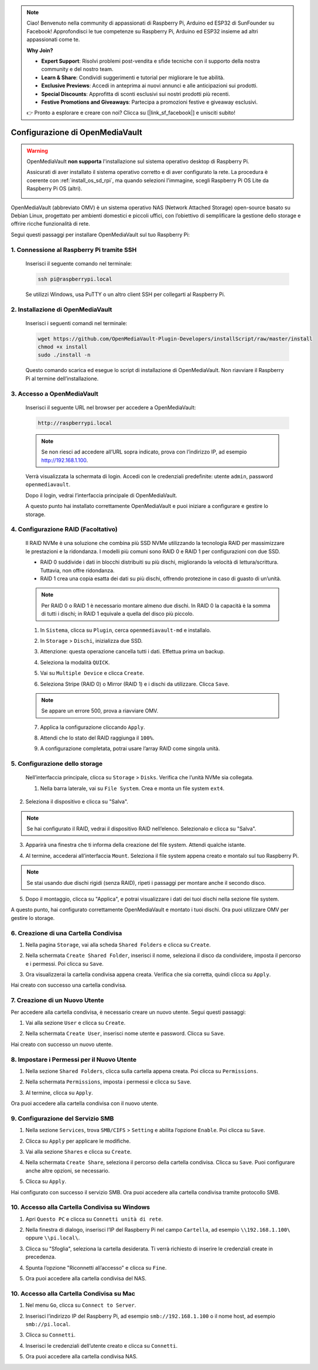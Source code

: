 .. note::

    Ciao! Benvenuto nella community di appassionati di Raspberry Pi, Arduino ed ESP32 di SunFounder su Facebook! Approfondisci le tue competenze su Raspberry Pi, Arduino ed ESP32 insieme ad altri appassionati come te.

    **Why Join?**

    - **Expert Support**: Risolvi problemi post-vendita e sfide tecniche con il supporto della nostra community e del nostro team.
    - **Learn & Share**: Condividi suggerimenti e tutorial per migliorare le tue abilità.
    - **Exclusive Previews**: Accedi in anteprima ai nuovi annunci e alle anticipazioni sui prodotti.
    - **Special Discounts**: Approfitta di sconti esclusivi sui nostri prodotti più recenti.
    - **Festive Promotions and Giveaways**: Partecipa a promozioni festive e giveaway esclusivi.

    👉 Pronto a esplorare e creare con noi? Clicca su [|link_sf_facebook|] e unisciti subito!



.. _omv_5: 


Configurazione di OpenMediaVault
====================================================

.. warning::

   OpenMediaVault **non supporta** l'installazione sul sistema operativo desktop di Raspberry Pi.

   Assicurati di aver installato il sistema operativo corretto e di aver configurato la rete.
   La procedura è coerente con :ref:`install_os_sd_rpi`, ma quando selezioni l'immagine, scegli Raspberry Pi OS Lite da Raspberry Pi OS (altri).

   .. image:: img/omv/omv-install-1.png

OpenMediaVault (abbreviato OMV) è un sistema operativo NAS (Network Attached Storage) open-source basato su Debian Linux, progettato per ambienti domestici e piccoli uffici, con l’obiettivo di semplificare la gestione dello storage e offrire ricche funzionalità di rete.

Segui questi passaggi per installare OpenMediaVault sul tuo Raspberry Pi:

1. Connessione al Raspberry Pi tramite SSH
-----------------------------------------------------------

   Inserisci il seguente comando nel terminale:

   .. code-block:: bash

      ssh pi@raspberrypi.local

   Se utilizzi Windows, usa PuTTY o un altro client SSH per collegarti al Raspberry Pi.

2. Installazione di OpenMediaVault
---------------------------------------

   Inserisci i seguenti comandi nel terminale:

   .. code-block:: bash

      wget https://github.com/OpenMediaVault-Plugin-Developers/installScript/raw/master/install  
      chmod +x install  
      sudo ./install -n

   Questo comando scarica ed esegue lo script di installazione di OpenMediaVault. Non riavviare il Raspberry Pi al termine dell’installazione.

3. Accesso a OpenMediaVault
--------------------------------

   Inserisci il seguente URL nel browser per accedere a OpenMediaVault:

   .. code-block:: bash

      http://raspberrypi.local

   .. note:: Se non riesci ad accedere all’URL sopra indicato, prova con l’indirizzo IP, ad esempio http://192.168.1.100.

   Verrà visualizzata la schermata di login. Accedi con le credenziali predefinite: utente ``admin``, password ``openmediavault``.

   .. image:: img/omv/omv-login.png

   Dopo il login, vedrai l’interfaccia principale di OpenMediaVault.

   .. image:: img/omv/omv-main.png

   A questo punto hai installato correttamente OpenMediaVault e puoi iniziare a configurare e gestire lo storage.



4. Configurazione RAID (Facoltativo)
---------------------------------------

   Il RAID NVMe è una soluzione che combina più SSD NVMe utilizzando la tecnologia RAID per massimizzare le prestazioni e la ridondanza. I modelli più comuni sono RAID 0 e RAID 1 per configurazioni con due SSD.

   * RAID 0 suddivide i dati in blocchi distribuiti su più dischi, migliorando la velocità di lettura/scrittura. Tuttavia, non offre ridondanza.
  
   * RAID 1 crea una copia esatta dei dati su più dischi, offrendo protezione in caso di guasto di un’unità.

   .. note:: Per RAID 0 o RAID 1 è necessario montare almeno due dischi. In RAID 0 la capacità è la somma di tutti i dischi; in RAID 1 equivale a quella del disco più piccolo.

   1. In ``Sistema``, clicca su ``Plugin``, cerca ``openmediavault-md`` e installalo.

   .. image:: img/omv/omv-raid-1.png

   2. In ``Storage`` > ``Dischi``, inizializza due SSD.

   .. image:: img/omv/omv-raid-2.png

   3. Attenzione: questa operazione cancella tutti i dati. Effettua prima un backup.

   .. image:: img/omv/omv-raid-3.png

   4. Seleziona la modalità ``QUICK``.

   .. image:: img/omv/omv-raid-4.png

   5. Vai su ``Multiple Device`` e clicca ``Create``.

   .. image:: img/omv/omv-raid-5.png

   6. Seleziona Stripe (RAID 0) o Mirror (RAID 1) e i dischi da utilizzare. Clicca ``Save``.

   .. image:: img/omv/omv-raid-6.png

   .. note:: Se appare un errore 500, prova a riavviare OMV.

   7. Applica la configurazione cliccando ``Apply``.

   .. image:: img/omv/omv-raid-7.png

   8. Attendi che lo stato del RAID raggiunga il ``100%``.

   .. image:: img/omv/omv-raid-8.png

   9. A configurazione completata, potrai usare l’array RAID come singola unità.

5. Configurazione dello storage
-------------------------------

   Nell’interfaccia principale, clicca su ``Storage`` > ``Disks``. Verifica che l’unità NVMe sia collegata.

   .. image:: img/omv/omv-disk.png

   1. Nella barra laterale, vai su ``File System``. Crea e monta un file system ``ext4``.

   .. image:: img/omv/omv-mount.png

2. Seleziona il dispositivo e clicca su "Salva".

.. note:: Se hai configurato il RAID, vedrai il dispositivo RAID nell’elenco. Selezionalo e clicca su "Salva".

.. image:: img/omv/omv-mount-2.png

3. Apparirà una finestra che ti informa della creazione del file system. Attendi qualche istante.

.. image:: img/omv/omv-mount-3.png

4. Al termine, accederai all’interfaccia ``Mount``. Seleziona il file system appena creato e montalo sul tuo Raspberry Pi.

.. image:: img/omv/omv-mount-4.png

.. note:: Se stai usando due dischi rigidi (senza RAID), ripeti i passaggi per montare anche il secondo disco.

5. Dopo il montaggio, clicca su "Applica", e potrai visualizzare i dati dei tuoi dischi nella sezione file system.

.. image:: img/omv/omv-mount-5.png

A questo punto, hai configurato correttamente OpenMediaVault e montato i tuoi dischi. Ora puoi utilizzare OMV per gestire lo storage.


6. Creazione di una Cartella Condivisa
----------------------------------------------

1. Nella pagina ``Storage``, vai alla scheda ``Shared Folders`` e clicca su ``Create``.

.. image:: img/omv/omv-share-1.png

2. Nella schermata ``Create Shared Folder``, inserisci il nome, seleziona il disco da condividere, imposta il percorso e i permessi. Poi clicca su ``Save``.

.. image:: img/omv/omv-share-2.png

3. Ora visualizzerai la cartella condivisa appena creata. Verifica che sia corretta, quindi clicca su ``Apply``.

.. image:: img/omv/omv-share-3.png

Hai creato con successo una cartella condivisa.


7. Creazione di un Nuovo Utente
---------------------------------------

Per accedere alla cartella condivisa, è necessario creare un nuovo utente. Segui questi passaggi:

1. Vai alla sezione ``User`` e clicca su ``Create``.

.. image:: img/omv/omv-user-1.png

2. Nella schermata ``Create User``, inserisci nome utente e password. Clicca su ``Save``.

.. image:: img/omv/omv-user-2.png

Hai creato con successo un nuovo utente.


8. Impostare i Permessi per il Nuovo Utente
------------------------------------------------

1. Nella sezione ``Shared Folders``, clicca sulla cartella appena creata. Poi clicca su ``Permissions``.

.. image:: img/omv/omv-user-3.png

2. Nella schermata ``Permissions``, imposta i permessi e clicca su ``Save``.

.. image:: img/omv/omv-user-4.png

3. Al termine, clicca su ``Apply``.

.. image:: img/omv/omv-user-5.png

Ora puoi accedere alla cartella condivisa con il nuovo utente.


9. Configurazione del Servizio SMB
----------------------------------------

1. Nella sezione ``Services``, trova ``SMB/CIFS`` > ``Setting`` e abilita l’opzione ``Enable``. Poi clicca su ``Save``.

.. image:: img/omv/omv-smb-1.png

2. Clicca su ``Apply`` per applicare le modifiche.

.. image:: img/omv/omv-smb-2.png

3. Vai alla sezione ``Shares`` e clicca su ``Create``.

.. image:: img/omv/omv-smb-3.png

4. Nella schermata ``Create Share``, seleziona il percorso della cartella condivisa. Clicca su ``Save``. Puoi configurare anche altre opzioni, se necessario.

.. image:: img/omv/omv-smb-4.png

5. Clicca su ``Apply``.

.. image:: img/omv/omv-smb-5.png

Hai configurato con successo il servizio SMB. Ora puoi accedere alla cartella condivisa tramite protocollo SMB.


10. Accesso alla Cartella Condivisa su Windows
-----------------------------------------------

1. Apri ``Questo PC`` e clicca su ``Connetti unità di rete``.

.. image:: img/omv/omv-network-location-1.png

2. Nella finestra di dialogo, inserisci l’IP del Raspberry Pi nel campo ``Cartella``, ad esempio ``\\192.168.1.100\`` oppure ``\\pi.local\``.

.. image:: img/omv/omv-network-location-2.png

3. Clicca su "Sfoglia", seleziona la cartella desiderata. Ti verrà richiesto di inserire le credenziali create in precedenza.

.. image:: img/omv/omv-network-location-3.png

4. Spunta l’opzione "Riconnetti all’accesso" e clicca su ``Fine``.

.. image:: img/omv/omv-network-location-4.png

5. Ora puoi accedere alla cartella condivisa del NAS.

.. image:: img/omv/omv-network-location-5.png

10. Accesso alla Cartella Condivisa su Mac
-------------------------------------------

1. Nel menu ``Go``, clicca su ``Connect to Server``.

.. image:: img/omv/omv-mac-1.png

2. Inserisci l’indirizzo IP del Raspberry Pi, ad esempio ``smb://192.168.1.100`` o il nome host, ad esempio ``smb://pi.local``.

.. image:: img/omv/omv-mac-2.png

3. Clicca su ``Connetti``.

.. image:: img/omv/omv-mac-3.png

4. Inserisci le credenziali dell’utente creato e clicca su ``Connetti``.

.. image:: img/omv/omv-mac-4.png

5. Ora puoi accedere alla cartella condivisa NAS.

.. image:: img/omv/omv-mac-5.png
